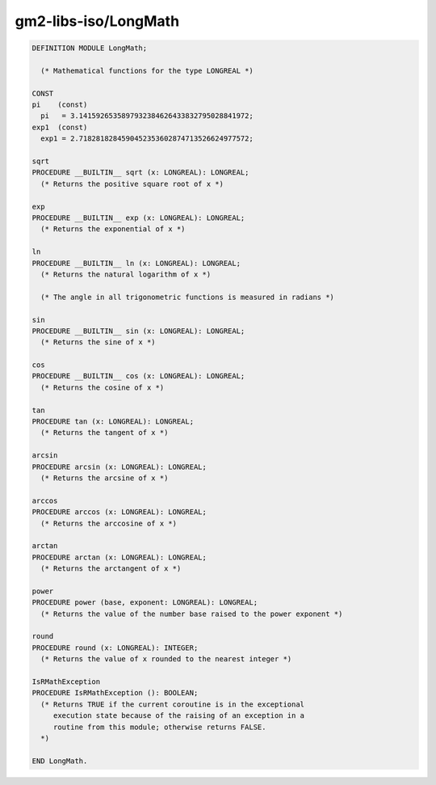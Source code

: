 .. _gm2-libs-iso-longmath:

gm2-libs-iso/LongMath
^^^^^^^^^^^^^^^^^^^^^

.. code-block:: modula2

  DEFINITION MODULE LongMath;

    (* Mathematical functions for the type LONGREAL *)

  CONST
  pi    (const)
    pi   = 3.1415926535897932384626433832795028841972;
  exp1  (const)
    exp1 = 2.7182818284590452353602874713526624977572;

  sqrt
  PROCEDURE __BUILTIN__ sqrt (x: LONGREAL): LONGREAL;
    (* Returns the positive square root of x *)

  exp
  PROCEDURE __BUILTIN__ exp (x: LONGREAL): LONGREAL;
    (* Returns the exponential of x *)

  ln
  PROCEDURE __BUILTIN__ ln (x: LONGREAL): LONGREAL;
    (* Returns the natural logarithm of x *)

    (* The angle in all trigonometric functions is measured in radians *)

  sin
  PROCEDURE __BUILTIN__ sin (x: LONGREAL): LONGREAL;
    (* Returns the sine of x *)

  cos
  PROCEDURE __BUILTIN__ cos (x: LONGREAL): LONGREAL;
    (* Returns the cosine of x *)

  tan
  PROCEDURE tan (x: LONGREAL): LONGREAL;
    (* Returns the tangent of x *)

  arcsin
  PROCEDURE arcsin (x: LONGREAL): LONGREAL;
    (* Returns the arcsine of x *)

  arccos
  PROCEDURE arccos (x: LONGREAL): LONGREAL;
    (* Returns the arccosine of x *)

  arctan
  PROCEDURE arctan (x: LONGREAL): LONGREAL;
    (* Returns the arctangent of x *)

  power
  PROCEDURE power (base, exponent: LONGREAL): LONGREAL;
    (* Returns the value of the number base raised to the power exponent *)

  round
  PROCEDURE round (x: LONGREAL): INTEGER;
    (* Returns the value of x rounded to the nearest integer *)

  IsRMathException
  PROCEDURE IsRMathException (): BOOLEAN;
    (* Returns TRUE if the current coroutine is in the exceptional
       execution state because of the raising of an exception in a
       routine from this module; otherwise returns FALSE.
    *)

  END LongMath.

